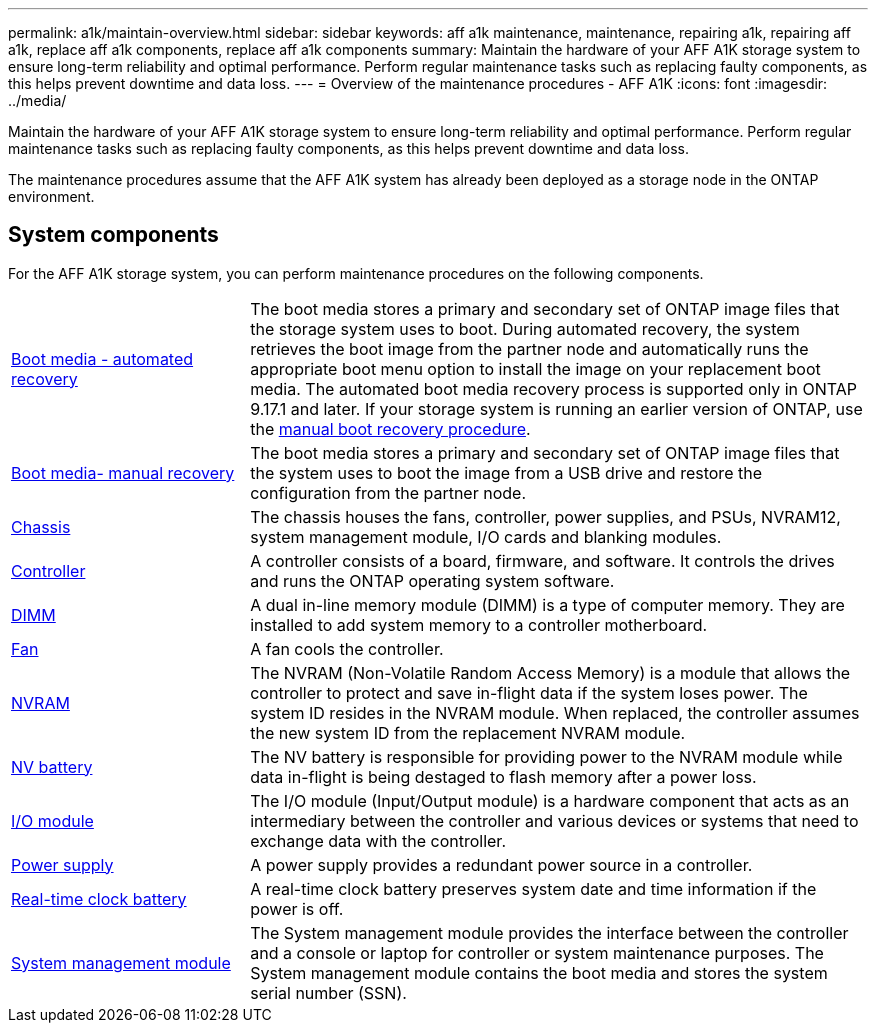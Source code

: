 ---
permalink: a1k/maintain-overview.html
sidebar: sidebar
keywords: aff a1k maintenance, maintenance, repairing a1k, repairing aff a1k, replace aff a1k components, replace aff a1k components
summary: Maintain the hardware of your AFF A1K storage system to ensure long-term reliability and optimal performance. Perform regular maintenance tasks such as replacing faulty components, as this helps prevent downtime and data loss.
---
= Overview of the maintenance procedures - AFF A1K
:icons: font
:imagesdir: ../media/

[.lead]
Maintain the hardware of your AFF A1K storage system to ensure long-term reliability and optimal performance. Perform regular maintenance tasks such as replacing faulty components, as this helps prevent downtime and data loss. 

The maintenance procedures assume that the AFF A1K system has already been deployed as a storage node in the ONTAP environment.

== System components
For the AFF A1K storage system, you can perform maintenance procedures on the following components.

[%rotate, grid="none", frame="none", cols="25,65"]

|===

a| link:bootmedia-replace-workflow-bmr.html[Boot media - automated recovery]

a| The boot media stores a primary and secondary set of ONTAP image files that the storage system uses to boot. During automated recovery, the system retrieves the boot image from the partner node and automatically runs the appropriate boot menu option to install the image on your replacement boot media. The automated boot media recovery process is supported only in ONTAP 9.17.1 and later. If your storage system is running an earlier version of ONTAP, use the link:bootmedia-replace-workflow.html[manual boot recovery procedure].

a| link:bootmedia-replace-workflow.html[Boot media- manual recovery]

a| The boot media stores a primary and secondary set of ONTAP image files that the system uses to boot the image from a USB drive and restore the configuration from the partner node.

a| link:chassis-replace-workflow.html[Chassis]

a| The chassis houses the fans, controller, power supplies, and PSUs, NVRAM12, system management module, I/O cards and blanking modules.

a| link:controller-replace-workflow.html[Controller]

a| A controller consists of a board, firmware, and software. It controls the drives and runs the ONTAP operating system software.

a| link:dimm-replace.html[DIMM]

a| A dual in-line memory module (DIMM) is a type of computer memory. They are installed to add system memory to a controller motherboard.

a| link:fan-replace.html[Fan]

a| A fan cools the controller.

a| link:nvram-replace.html[NVRAM]

a| The NVRAM (Non-Volatile Random Access Memory) is a module that allows the controller to protect and save in-flight data if the system loses power. The system ID resides in the NVRAM module. When replaced, the controller assumes the new system ID from the replacement NVRAM module.

a| link:nvdimm-battery-replace.html[NV battery]

a| The NV battery is responsible for providing power to the NVRAM module while data in-flight is being destaged to flash memory after a power loss.

a| link:io-module-overview.html[I/O module]

a| The I/O module (Input/Output module) is a hardware component that acts as an intermediary between the controller and various devices or systems that need to exchange data with the controller.

a| link:power-supply-replace.html[Power supply]

a| A power supply provides a redundant power source in a controller.

a| link:rtc-battery-replace.html[Real-time clock battery]

a| A real-time clock battery preserves system date and time information if the power is off.

a| link:system-management-replace.html[System management module]

a| The System management module provides the interface between the controller and a console or laptop for controller or system maintenance purposes. The System management module contains the boot media and stores the system serial number (SSN).

|===
